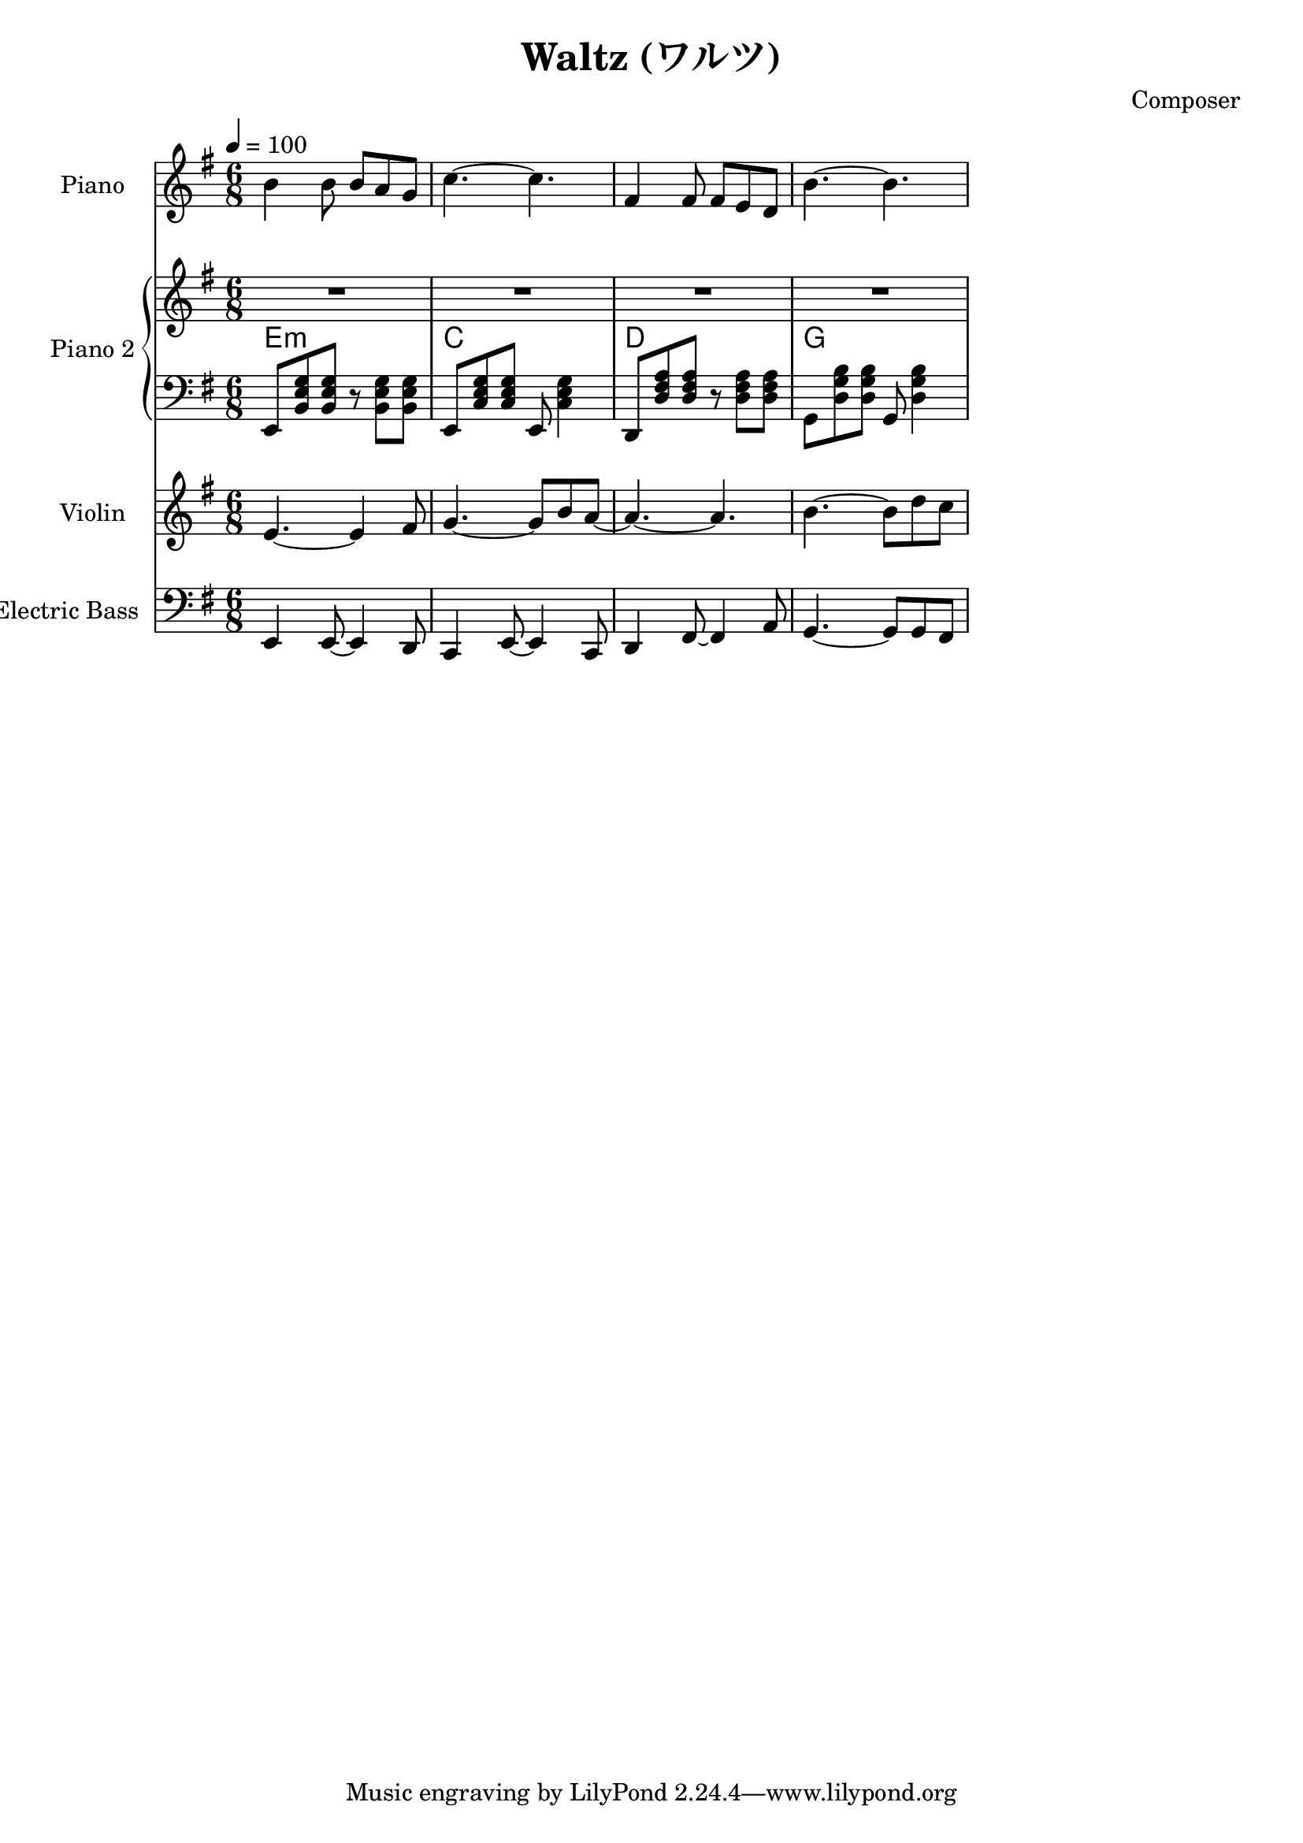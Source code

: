
\version "2.24.4"

\header {
  title = "Waltz (ワルツ)"
  composer = "Composer"
}

<<
  \new PianoStaff <<
    \set PianoStaff.instrumentName = "Piano"
    \new Staff {\tempo 4 = 100 \clef treble \key g \major \time 6/8
      b' b'8 b' a' g' | 
      c''4.~ c'' |
      fis'4 fis'8 fis' e' d' |
      b'4.~ b' |
    }
  >>

  \new PianoStaff <<
    \set PianoStaff.instrumentName = "Piano 2"
    \new Staff {\clef treble \key g \major
      R2. | R2. | R2. | R2. |
    }
    \new ChordNames {
      \chordmode {
        e:m | c | d | g 
      }
    }
    \new Staff { \clef bass \key g \major
      e,8 <b, e g> <b, e g> r <b, e g> <b, e g> | 
      e,8 <c e g> <c e g> e, <c e g>4           |
      d,8 <d fis a> <d fis a> r  <d fis a> <d fis a> |
      g,8 <d g b> <d g b> g, <d g b>4 |
    }
  >>
  \new Staff \with {
    instrumentName = "Violin"
    shortInstrumentName = "Vln."
  }{ \clef treble \key g \major \time 6/8
    e'4.~ e'4 fis'8   |
    g'4.~ g'8 b' a'~  |
    a'4.~ a'          |
    b'4.~ b'8 d'' c'' |
  }
  \new Staff \with {
    instrumentName = "Electric Bass"
    shortInstrumentName = "El. B."
  }{ \clef bass \key g \major \time 6/8
    e,4 e,8~ e,4 d,8     |
    c,4 e,8~ e,4 c,8     |
    d,4 fis,8~ fis,4 a,8 |
    g,4.~ g,8 g, fis,
  }
>>
